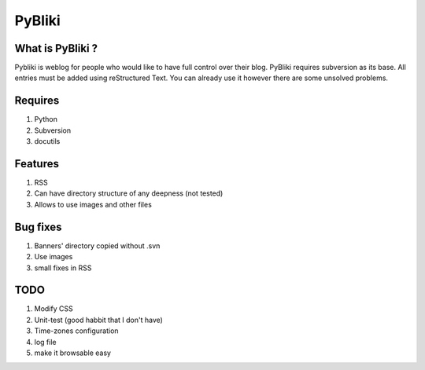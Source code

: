 PyBliki
-------

What is PyBliki ?
=================

Pybliki is weblog for people who would like to have full control over
their blog. PyBliki requires subversion as its base. All entries must be
added using reStructured Text. You can already use it however there are some
unsolved problems.

Requires
========

1. Python
#. Subversion
#. docutils

Features
========

1. RSS
#. Can have directory structure of any deepness (not tested)
#. Allows to use images and other files

Bug fixes
=========

1. Banners' directory copied without .svn
#. Use images
#. small fixes in RSS

TODO
====

1. Modify CSS
#. Unit-test (good habbit that I don't have)
#. Time-zones configuration
#. log file
#. make it browsable easy
